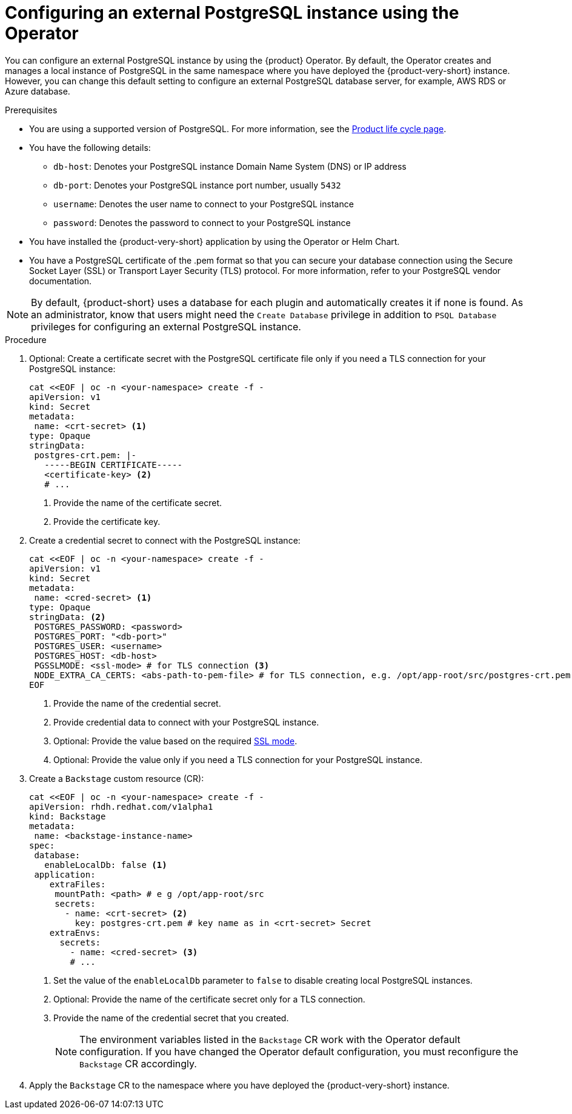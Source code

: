 [id="proc-configuring-postgresql-instance-using-operator_{context}"]
= Configuring an external PostgreSQL instance using the Operator

You can configure an external PostgreSQL instance by using the {product} Operator. By default, the Operator creates and manages a local instance of PostgreSQL in the same namespace where you have deployed the {product-very-short} instance. However, you can change this default setting to configure an external PostgreSQL database server, for example, AWS RDS or Azure database. 

.Prerequisites

* You are using a supported version of PostgreSQL. For more information, see the link:https://access.redhat.com/support/policy/updates/developerhub[Product life cycle page].
* You have the following details:
** `db-host`: Denotes your PostgreSQL instance Domain Name System (DNS) or IP address 
** `db-port`: Denotes your PostgreSQL instance port number, usually `5432`
** `username`: Denotes the user name to connect to your PostgreSQL instance
** `password`: Denotes the password to connect to your PostgreSQL instance
* You have installed the {product-very-short} application by using the Operator or Helm Chart.
* You have a PostgreSQL certificate of the .pem format so that you can secure your database connection using the Secure Socket Layer (SSL) or Transport Layer Security (TLS) protocol. For more information, refer to your PostgreSQL vendor documentation.

[NOTE]
====
By default, {product-short} uses a database for each plugin and automatically creates it if none is found. As an administrator, know that users might need the `Create Database` privilege in addition to `PSQL Database` privileges for configuring an external PostgreSQL instance.  
====
 

.Procedure

. Optional: Create a certificate secret with the PostgreSQL certificate file only if you need a TLS connection for your PostgreSQL instance:
+
[source,yaml]
----
cat <<EOF | oc -n <your-namespace> create -f -
apiVersion: v1
kind: Secret
metadata:
 name: <crt-secret> <1>
type: Opaque
stringData:
 postgres-crt.pem: |-
   -----BEGIN CERTIFICATE-----
   <certificate-key> <2>
   # ... 
----
<1> Provide the name of the certificate secret.
<2> Provide the certificate key.

. Create a credential secret to connect with the PostgreSQL instance:
+
[source,yaml]
----
cat <<EOF | oc -n <your-namespace> create -f -
apiVersion: v1
kind: Secret
metadata:
 name: <cred-secret> <1>
type: Opaque
stringData: <2>
 POSTGRES_PASSWORD: <password>
 POSTGRES_PORT: "<db-port>"
 POSTGRES_USER: <username>
 POSTGRES_HOST: <db-host>
 PGSSLMODE: <ssl-mode> # for TLS connection <3>
 NODE_EXTRA_CA_CERTS: <abs-path-to-pem-file> # for TLS connection, e.g. /opt/app-root/src/postgres-crt.pem <4>
EOF
----
<1> Provide the name of the credential secret.
<2> Provide credential data to connect with your PostgreSQL instance.
<3> Optional: Provide the value based on the required link:https://www.postgresql.org/docs/15/libpq-connect.html#LIBPQ-CONNECT-SSLMODE[SSL mode].
<4> Optional: Provide the value only if you need a TLS connection for your PostgreSQL instance.

. Create a `Backstage` custom resource (CR):
+
[source,yaml]
----
cat <<EOF | oc -n <your-namespace> create -f -
apiVersion: rhdh.redhat.com/v1alpha1
kind: Backstage
metadata:
 name: <backstage-instance-name>
spec:
 database:
   enableLocalDb: false <1>
 application: 
    extraFiles:
     mountPath: <path> # e g /opt/app-root/src
     secrets:
       - name: <crt-secret> <2>
         key: postgres-crt.pem # key name as in <crt-secret> Secret
    extraEnvs:
      secrets:
        - name: <cred-secret> <3>
        # ... 
----
<1> Set the value of the `enableLocalDb` parameter to `false` to disable creating local PostgreSQL instances.
<2> Optional: Provide the name of the certificate secret only for a TLS connection. 
<3> Provide the name of the credential secret that you created.
+
[NOTE]
====
The environment variables listed in the `Backstage` CR work with the Operator default configuration. If you have changed the Operator default configuration, you must reconfigure the `Backstage` CR accordingly.
====

. Apply the `Backstage` CR to the namespace where you have deployed the {product-very-short} instance.
